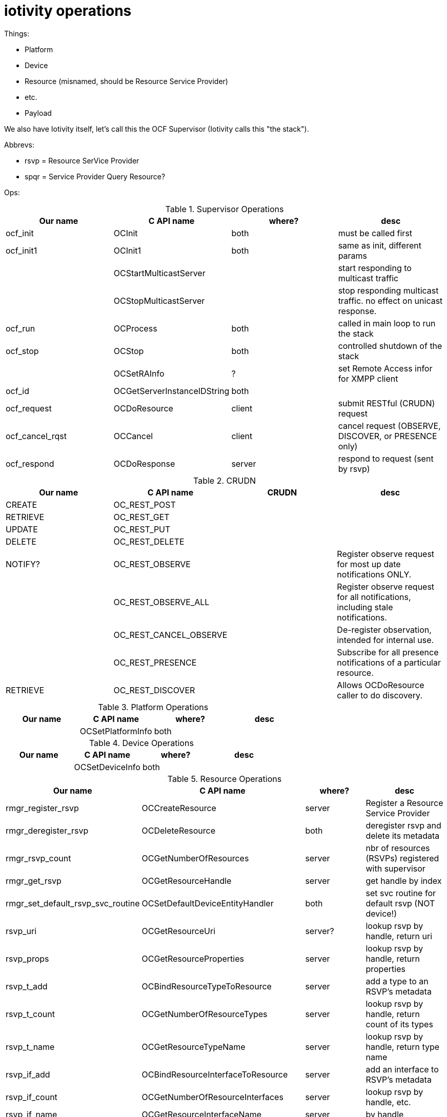 = iotivity operations

Things:

* Platform
* Device
* Resource (misnamed, should be Resource Service Provider)
* etc.
* Payload

We also have Iotivity itself, let's call this the OCF Supervisor (Iotivity
calls this "the stack").

Abbrevs:

* rsvp = Resource SerVice Provider
* spqr = Service Provider Query Resource?

Ops:

.Supervisor Operations
|===
|Our name |C API name | where? |desc

| ocf_init  | OCInit | both | must be called first
| ocf_init1 | OCInit1 | both | same as init, different params
|       | OCStartMulticastServer | | start responding to multicast traffic
|       |  OCStopMulticastServer | | stop responding multicast traffic. no effect on unicast response.
| ocf_run  | OCProcess | both | called in main loop to run the stack
| ocf_stop | OCStop | both | controlled shutdown of the stack

| | OCSetRAInfo | ? | set Remote Access infor for XMPP client

| ocf_id | OCGetServerInstanceIDString | both |

| ocf_request  | OCDoResource | client | submit RESTful (CRUDN) request
| ocf_cancel_rqst  | OCCancel     | client | cancel request (OBSERVE, DISCOVER, or PRESENCE only)
| ocf_respond | OCDoResponse | server | respond to request (sent by rsvp)
|===



.CRUDN
|===
| Our name |C API name | CRUDN |desc

| CREATE   | OC_REST_POST | |
| RETRIEVE | OC_REST_GET | |
| UPDATE   | OC_REST_PUT | |
| DELETE   | OC_REST_DELETE  | |
| NOTIFY?  | OC_REST_OBSERVE | | Register observe request for most up date notifications ONLY.
| | OC_REST_OBSERVE_ALL | | Register observe request for all notifications, including stale notifications.
| | OC_REST_CANCEL_OBSERVE | | De-register observation, intended for internal use.
| | OC_REST_PRESENCE | | Subscribe for all presence notifications of a particular resource.
| RETRIEVE | OC_REST_DISCOVER | | Allows OCDoResource caller to do discovery.
|===

.Platform Operations
|===
|Our name |C API name | where? | desc

| |  OCSetPlatformInfo | both |
|===

.Device Operations
|===
|Our name |C API name | where? | desc

| |  OCSetDeviceInfo | both |
|===

.Resource Operations
|===
|Our name |C API name | where? | desc

| rmgr_register_rsvp   | OCCreateResource | server | Register a Resource Service Provider
| rmgr_deregister_rsvp | OCDeleteResource    | both | deregister rsvp and delete its metadata
| rmgr_rsvp_count   | OCGetNumberOfResources | server | nbr of resources (RSVPs) registered with supervisor
| rmgr_get_rsvp        | OCGetResourceHandle    | server | get handle by index
| rmgr_set_default_rsvp_svc_routine |  OCSetDefaultDeviceEntityHandler | both | set svc routine for default rsvp (NOT device!)

| rsvp_uri     | OCGetResourceUri | server? | lookup rsvp by handle, return uri
| rsvp_props   | OCGetResourceProperties | server | lookup rsvp by handle, return properties

| rsvp_t_add   | OCBindResourceTypeToResource | server | add a type to an RSVP's metadata
| rsvp_t_count   | OCGetNumberOfResourceTypes | server | lookup rsvp by handle, return count of its types
| rsvp_t_name  | OCGetResourceTypeName | server  | lookup rsvp by handle, return type name

| rsvp_if_add    | OCBindResourceInterfaceToResource | server | add an interface to RSVP's metadata
| rsvp_if_count    | OCGetNumberOfResourceInterfaces | server | lookup rsvp by handle, etc.
| rsvp_if_name   | OCGetResourceInterfaceName      | server | by handle
| rsvp_if_methods| OCGetResourceInterfaceAllowedMethods | server |

| rsvp_add_svc_routine | OCBindResourceHandler | server | add/replace "EntityHandler" associated with RSVP
| rsvp_get_svc_routine | OCGetResourceHandler | server | lookup rsvp by handle, return svc routine

| rsvps_add_svcp | OCBindResource | server? | add a "resource" to a collection
| rsvps_del_svcp  | OCUnBindResource | server |

| rsvps_rsvp_hndl | OCGetResourceHandleFromCollection | | lookup rsvp in coll by index, return rsvp hndl

|===

.Notification/Observation Operations
|===
|Our name |C API name | where? | desc

| | OCNotifyAllObservers    | server |
| | OCNotifyListOfObservers | server | invoked by rsvp on prop chg
|===

.Misc
|===
|Our name |C API name | where? | desc

| | OCStartPresence | | "advertising"
| | OCStopPresence | | "advertising"

| | OCRegisterPersistentStorageHandler | |

| | OCDiscoverDirectPairingDevices | |
| | OCGetDirectPairedDevices | |
| | OCDoDirectPairing        | |

|===

.Provisioning API (csdk/provisioning/provisioning_manager.h)
|===
|Our name |C API name | where? | desc

| | OCInitPM | | initialize ProvisioningManager
| | OCResetDevice | | 
OCStackResult OCDiscoverUnownedDevices(unsigned short waittime, OCProvisionDev_t **ppList);
etc.
|===

.Payload
|===

|===

.RD Payload
|===

|===
